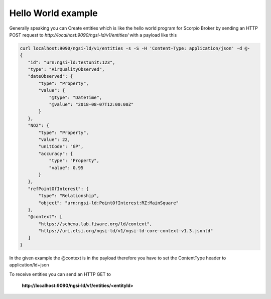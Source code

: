 *******************
Hello World example
*******************

Generally speaking you can Create entities which is like the hello world program for Scorpio Broker by sending an HTTP POST request to *http://localhost:9090/ngsi-ld/v1/entities/* with a payload like this

.. code-block:: JSON

 curl localhost:9090/ngsi-ld/v1/entities -s -S -H 'Content-Type: application/json' -d @-
 {
    "id": "urn:ngsi-ld:testunit:123",
    "type": "AirQualityObserved",
    "dateObserved": {
        "type": "Property",
        "value": {
            "@type": "DateTime",
            "@value": "2018-08-07T12:00:00Z"
        }
    },
    "NO2": {
        "type": "Property",
        "value": 22,
        "unitCode": "GP",
        "accuracy": {
            "type": "Property",
            "value": 0.95
        }
    },
    "refPointOfInterest": {
        "type": "Relationship",
        "object": "urn:ngsi-ld:PointOfInterest:RZ:MainSquare"
    },
    "@context": [
        "https://schema.lab.fiware.org/ld/context",
        "https://uri.etsi.org/ngsi-ld/v1/ngsi-ld-core-context-v1.3.jsonld"
    ]
 }

In the given example the @context is in the payload therefore you have to set the ContentType header to application/ld+json

To receive entities you can send an HTTP GET to

 **http://localhost:9090/ngsi-ld/v1/entities/<entityId>**
